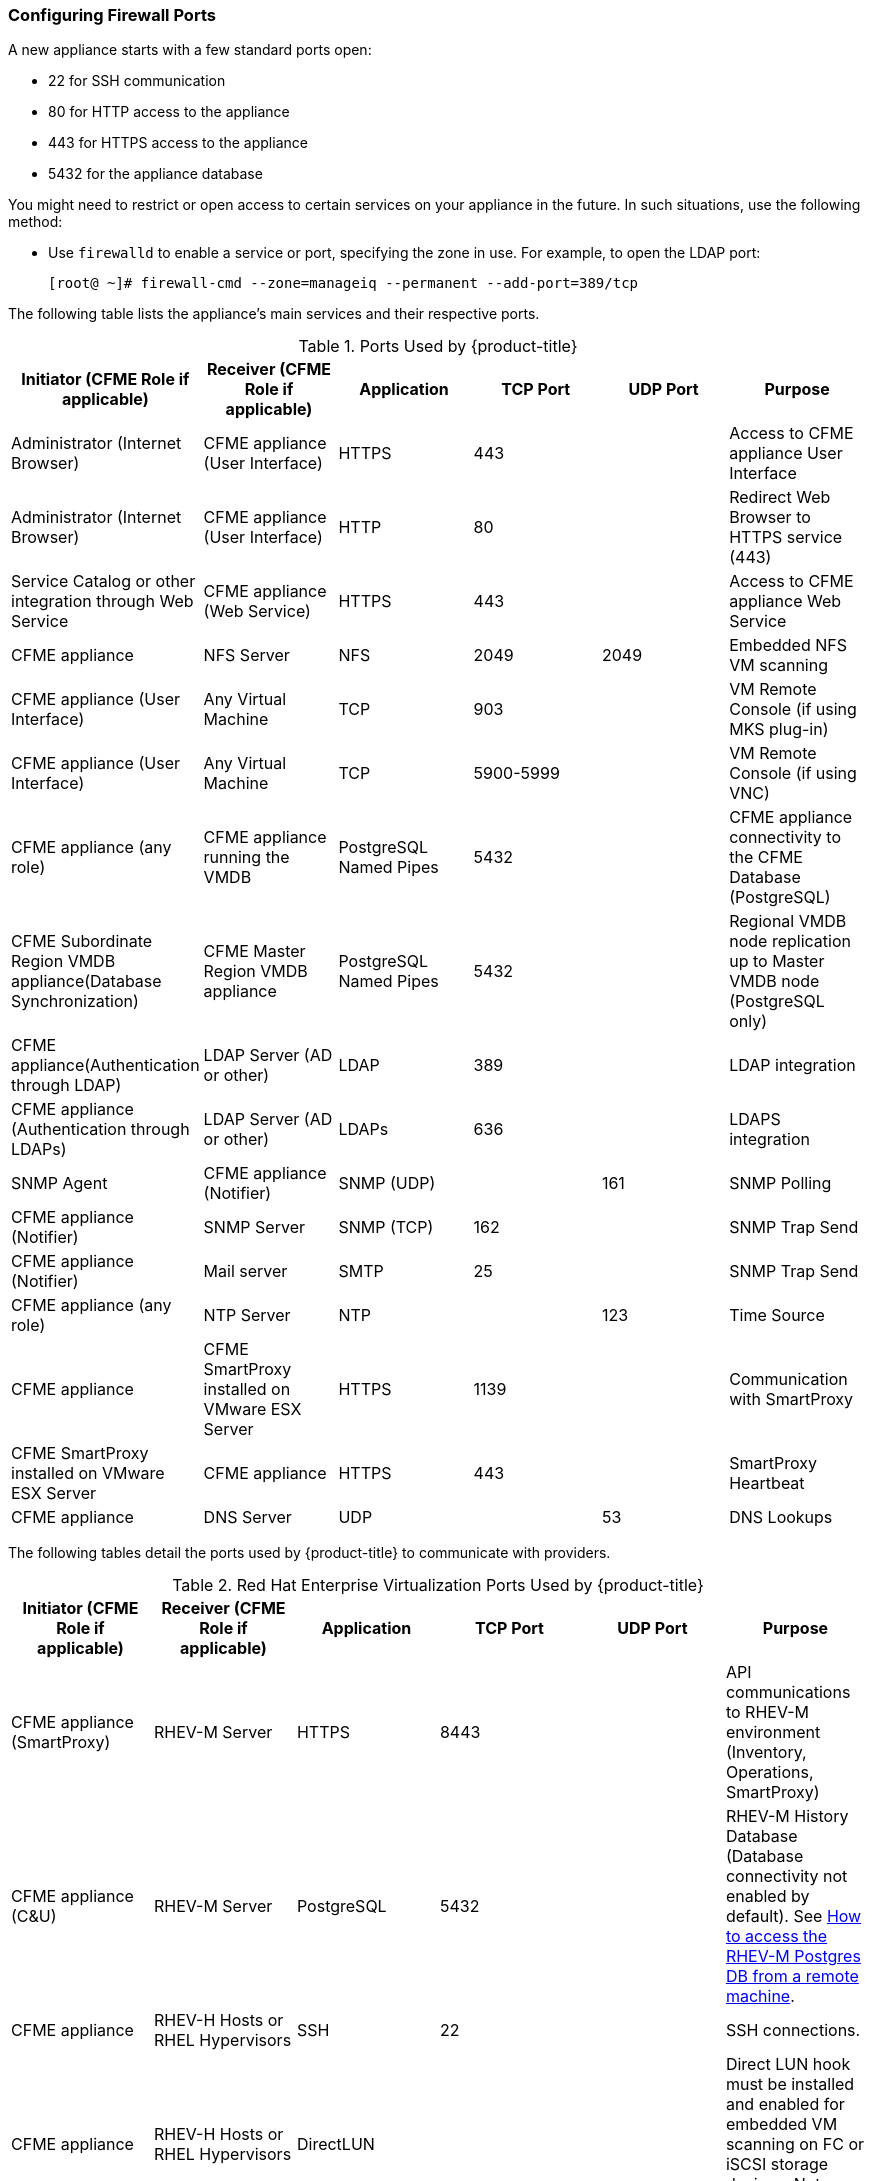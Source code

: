 [[_chap_red_hat_cloudforms_security_guide_firewall]]
=== Configuring Firewall Ports

A new appliance starts with a few standard ports open:

* 22 for SSH communication
* 80 for HTTP access to the appliance
* 443 for HTTPS access to the appliance
* 5432 for the appliance database

You might need to restrict or open access to certain services on your appliance in the future.
In such situations, use the following method:

* Use `firewalld` to enable a service or port, specifying the zone in use.
  For example, to open the LDAP port:
+
------
[root@ ~]# firewall-cmd --zone=manageiq --permanent --add-port=389/tcp
------

The following table lists the appliance's main services and their respective ports. 

.Ports Used by {product-title}
[cols="1,1,1,1,1,1", frame="all", options="header"]
|===
|

                            Initiator (CFME Role if applicable)


|

                            Receiver (CFME Role if applicable)


|

                            Application


|

                            TCP Port


|

                            UDP Port


|

                            Purpose


|

                            Administrator (Internet Browser)


|

                            CFME appliance (User Interface)


|

                            HTTPS


|

                            443


|
|

                            Access to CFME appliance User Interface



|

                            Administrator (Internet Browser)


|

                            CFME appliance (User Interface)


|

                            HTTP


|

                            80


|
|

                            Redirect Web Browser to HTTPS service (443)



|

                            Service Catalog or other integration through Web Service


|

                            CFME appliance (Web Service)


|

                            HTTPS


|

                            443


|
|

                            Access to CFME appliance Web Service



|

                            CFME appliance


|

                            NFS Server


|

                            NFS


|

                            2049


|

                            2049


|

                            Embedded NFS VM scanning



|

                            CFME appliance (User Interface)


|

                            Any Virtual Machine


|

                            TCP


|

                            903


|
|

                            VM Remote Console (if using MKS plug-in)



|

                            CFME appliance (User Interface)


|

                            Any Virtual Machine


|

                            TCP


|

                            5900-5999


|
|

                            VM Remote Console (if using VNC)



|

                            CFME appliance (any role)


|

                            CFME appliance running the VMDB


|

                            PostgreSQL Named Pipes


|

                            5432


|
|

                            CFME appliance connectivity to the CFME Database (PostgreSQL)



|

                            CFME Subordinate Region VMDB appliance(Database Synchronization)


|

                            CFME Master Region VMDB appliance


|

                            PostgreSQL Named Pipes


|

                            5432


|
|

                            Regional VMDB node replication up to Master VMDB node (PostgreSQL only)



|

                            CFME appliance(Authentication through LDAP)


|

                            LDAP Server (AD or other)


|

                            LDAP


|

                            389


|
|

                            LDAP integration



|

                            CFME appliance (Authentication through LDAPs)


|

                            LDAP Server (AD or other)


|

                            LDAPs


|

                            636


|
|

                            LDAPS integration



|

                            SNMP Agent


|

                            CFME appliance (Notifier)


|

                            SNMP (UDP)


|
|

                            161


|

                            SNMP Polling



|

                            CFME appliance (Notifier)


|

                            SNMP Server


|

                            SNMP (TCP)


|

                            162


|
|

                            SNMP Trap Send



|

                            CFME appliance (Notifier)


|

                            Mail server


|

                            SMTP


|

                            25


|
|

                            SNMP Trap Send



|

                            CFME appliance (any role)


|

                            NTP Server


|

                            NTP


|
|

                            123


|

                            Time Source



|

                            CFME appliance


|

                            CFME SmartProxy installed on VMware ESX Server


|

                            HTTPS


|

                            1139


|
|

                            Communication with SmartProxy



|

                            CFME SmartProxy installed on VMware ESX Server


|

                            CFME appliance


|

                            HTTPS


|

                            443


|
|

                            SmartProxy Heartbeat



|

                            CFME appliance


|

                            DNS Server


|

                            UDP


|
|

                            53


|

                            DNS Lookups


|===


The following tables detail the ports used by {product-title} to communicate with providers.

.Red Hat Enterprise Virtualization Ports Used by {product-title}
[cols="1,1,1,1,1,1", frame="all", options="header"]
|===
|

                            Initiator (CFME Role if applicable)


|

                            Receiver (CFME Role if applicable)


|

                            Application


|

                            TCP Port


|

                            UDP Port


|

                            Purpose


|

                            CFME appliance (SmartProxy)


|

                            RHEV-M Server


|

                            HTTPS


|

                            8443


|
|

                            API communications to RHEV-M environment (Inventory, Operations, SmartProxy)



|

                            CFME appliance (C&U)


|

                            RHEV-M Server


|

                            PostgreSQL


|

                            5432


|
|

                            RHEV-M History Database (Database connectivity not enabled by default). See https://access.redhat.com/site/solutions/63277[How to access the RHEV-M Postgres DB from a remote machine].



|

                            CFME appliance


|

                            RHEV-H Hosts or RHEL Hypervisors


|

                            SSH


|

                            22


|
|

                            SSH connections.



|

                            CFME appliance


|

                            RHEV-H Hosts or RHEL Hypervisors


|

                            DirectLUN


|
|
|

                            Direct LUN hook must be installed and enabled for embedded VM scanning on FC or iSCSI storage devices. Not a tcp/udp connection.


|===

.Red Hat OpenStack Platform Ports Used by {product-title}
[cols="1,1,1,1,1,1", frame="all", options="header"]
|===
|

                            Initiator (CFME Role if applicable)


|

                            Receiver (CFME Role if applicable)


|

                            Application


|

                            TCP Port


|

                            UDP Port


|

                            Purpose


|

                            CFME appliance


|

                            RHOS (Keystone)


|

                            HTTP REST API


|

                            5000


|
|

                            Authentication and Service Entry Point



|

                            CFME appliance


|

                            RHOS (Nova)


|

                            HTTP REST API


|

                            8774


|
|

                            Compute Resources



|

                            CFME appliance (C&U)


|

                            RHOS (Ceilometer)


|

                            HTTP REST API


|

                            8777


|
|

                            Metrics for Capacity and Utilization



|

                            CFME appliance


|

                            RHOS (Glance)


|

                            HTTP REST API


|

                            9292


|
|

                            Authentication and Service Entry Point



|

                            CFME appliance


|

                            RHOS (AMQP)


|

                            AMQP


|

                            5672


|
|

                            Events Integration



|

                            CFME appliance


|

                            RHOS (Neutron)


|

                            HTTP REST API


|

                            9696


|
|

                            Networking



|

                            CFME appliance


|

                            RHOS (Cinder)


|

                            HTTP REST API


|

                            8776


|
|

                            Block Storage


|===


.OpenShift Container Platform Ports Used by CloudForms Management Engine
[cols="1,1,1,1,1,1", frame="all", options="header"]
|===
|

                            Initiator (CFME Role if applicable)


|

                            Receiver (CFME Role if applicable)


|

                            Application


|

                            TCP Port


|

                            UDP Port


|

                            Purpose


|

                            CFME Appliance


|

                            OpenShift Master Node(s) (or Load Balancer)


|

                            HTTPS


|

                            8443 or 443


|



|

                        Required for communication to the OpenShift API. Dependent on OpenShift configuration.


|

                         CFME Appliance


|

                         OpenShift Infrastructure Node(s) (or Load Balancer)


|

                         HTTPS


|

                         443


|



|

                        Metrics and logging

|


|===


.VMware vSphere Ports Used by {product-title}
[cols="1,1,1,1,1,1", frame="all", options="header"]
|===
|

                            Initiator (CFME Role if applicable)


|

                            Receiver (CFME Role if applicable)


|

                            Application


|

                            TCP Port


|

                            UDP Port


|

                            Purpose


|

                            CFME appliance(Management System Inventory, Management System Operations, C & U Data Collection, SmartProxy)


|

                            vCenter


|

                            HTTPS


|

                            443


|
|

                            CFME appliance running any of these roles will initiate communication with vCenter on this port



|

                            CFME appliance (SmartProxy)


|

                            ESX, ESXi Host


|

                            HTTPS


|

                            443


|
|

                            CFME appliance



|

                            CFME appliance (SmartProxy)


|

                            ESX Hosts (if analyzing VMs through host)


|

                            SOAP over HTTPS


|

                            902


|
|

                            Communication from CFME appliance to hosts


|

                            CFME appliance (SmartProxy)


|

                            vCenter (if analyzing VMs through VC)


|

                            SOAP over HTTPS


|

                            902


|
|

                            Communication from CFME appliance to vCenters



|

                            CFME appliance(SmartProxy)


|

                            ESX Hosts (not needed for ESXi)


|

                            SSH


|

                            22


|
|

                            CFME appliance console access (ssh) to ESX hosts


|===

.SCVMM Ports Used by {product-title}
[cols="1,1,1,1,1,1", frame="all", options="header"]
|===
|

                            Initiator (CFME Role if applicable)


|

                            Receiver (CFME Role if applicable)


|

                            Application


|

                            TCP Port


|

                            UDP Port


|

                            Purpose


|

                            CFME appliance


|

                            Hyper-V Host (VMM agent)


|

                            WinRM/RPC/NetBIOS/SMB (over TCP)


|

                            80/135/139/445


|




|


			    Communication from CFME appliance to Host



|

                            CFME appliance


|

                            Hyper-V Host (file transfer)


|

                            HTTPS (using BITS)


|

                            443


|




|

			    Communication from CFME appliance to Host




|

                            CFME appliance


|

                            VM Guest Agent (file transfer)


|

                            HTTPS (using BITS)


|

                            443


|




|


			    Communication from CFME appliance to VM Guest Agent




|

                            CFME appliance


|

                            VMware ESX 3.0/3.5 Host (file transfer)


|

                            SFTP


|

                            22


|




|


			    Communication from CFME appliance to ESX Host




|

                            CFME appliance


|

                            VMware ESXi Host (file transfer)


|

                            SSH/HTTPS (using BITS)


|

                            443


|




|


			    Communication from CFME appliance to ESX Host




|

                            CFME appliance


|

                            WSUS Server (data channel)


|

                            HTTP


|

                            80/443


|




|

			    Communication from CFME appliance to Server




|

                            CFME appliance


|

                            SQL Server database (remote)


|

                            TDS


|

                            1433


|




|


			    CFME appliance connectivity to the Database 




|

                            CFME appliance


|

                            Load Balancer


|

                            Load balancer config provider


|

                            80/443


|
|





|

                            CFME appliance


|

                            Hyper-V host in untrusted domain or perimeter network (File Transfer)


|

                            TCP


|

                            443


|




|


			    CFME appliance connectivity to the host




|

                            CFME appliance


|

                            Hyper-V Host (file transfer)


|

                            BITS


|

                            443


|




|


			    Communication from CFME appliance to Host




|

                            CFME appliance


|

                            VMware Web Services


|

                            WCF


|

                            443


|
|


|===

.Azure Ports Used by {product-title}
[cols="1,1,1,1,1,1", frame="all", options="header"]
|===
|

                            Initiator (CFME Role if applicable)


|

                            Receiver (CFME Role if applicable)


|

                            Application


|

                            TCP Port


|

                            UDP Port


|

                            Purpose


|

                            CFME appliance


|

                            SQL Management (*.database.windows.net)


|

                            TDS


|

                            1433


|




|

			    CFME appliance connectivity to the Database




|

                            CFME appliance


|

                            Upload into Storage (*.blob.core.windows.net)


|

                            HTTP/HTTPS


|

                            80/443


|
|





|

                            CFME appliance


|

                            Service Bus Relay HTTP Mode (*.servicebus.windows.net)


|

                            SB over HTTP


|

                            80


|
|




|

                            CFME appliance


|

                            Service Bus Pubsub over REST (*.servicebus.windows.net)


|

                            HTTPS


|

                            443


|
|





|

                            CFME appliance


|

                            Access Control (*.accesscontrol.windows.net)


|

                            HTTPS


|

                            443


|
|



|===





IMPORTANT: To provide your {product-title} infrastructure with an extra layer of security, use a network layer firewall to restrict port access.


